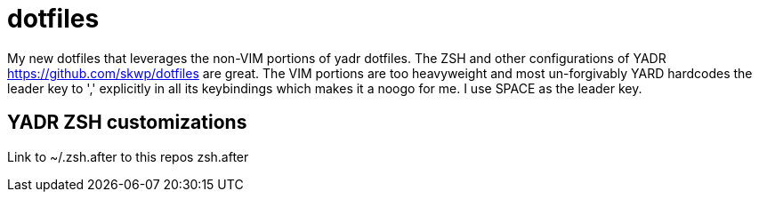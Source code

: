 = dotfiles

My new dotfiles that leverages the non-VIM portions of yadr dotfiles. The ZSH and other configurations of YADR https://github.com/skwp/dotfiles are great. The VIM portions are too heavyweight and most un-forgivably YARD hardcodes the leader key to ',' explicitly in all its keybindings  which makes it a noogo for me. I use SPACE as the leader key. 

== YADR ZSH  customizations
Link to ~/.zsh.after to this repos zsh.after



